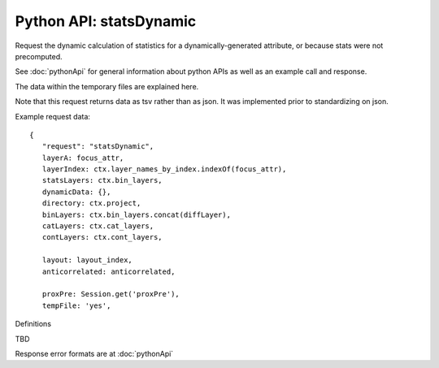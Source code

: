
Python API: statsDynamic
-------------------------

Request the dynamic calculation of statistics for a dynamically-generated
attribute, or because stats were not precomputed.

See :doc:`pythonApi` for general information about python APIs as well as an
example call and response.

The data within the temporary files are explained here.

Note that this request returns data as tsv rather than as json. It was
implemented prior to standardizing on json.

Example request data::

 {
    "request": "statsDynamic",
    layerA: focus_attr,
    layerIndex: ctx.layer_names_by_index.indexOf(focus_attr),
    statsLayers: ctx.bin_layers,
    dynamicData: {},
    directory: ctx.project,
    binLayers: ctx.bin_layers.concat(diffLayer),
    catLayers: ctx.cat_layers,
    contLayers: ctx.cont_layers,

    layout: layout_index,
    anticorrelated: anticorrelated,

    proxPre: Session.get('proxPre'),
    tempFile: 'yes',

Definitions

TBD







Response error formats are at :doc:`pythonApi`

